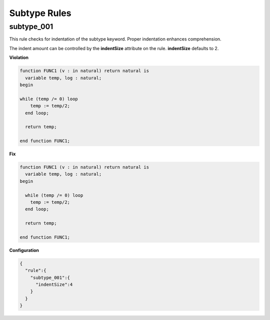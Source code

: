 Subtype Rules
-------------

subtype_001
###########

This rule checks for indentation of the subtype keyword.
Proper indentation enhances comprehension.

The indent amount can be controlled by the **indentSize** attribute on the rule.
**indentSize** defaults to 2.

**Violation**

.. code-block:: vhdl

   function FUNC1 (v : in natural) return natural is
     variable temp, log : natural;
   begin

   while (temp /= 0) loop
       temp := temp/2;
     end loop;

     return temp;

   end function FUNC1;

**Fix**

.. code-block:: vhdl

   function FUNC1 (v : in natural) return natural is
     variable temp, log : natural;
   begin

     while (temp /= 0) loop
       temp := temp/2;
     end loop;

     return temp;

   end function FUNC1;


**Configuration**

.. code-block:: json

   {
     "rule":{
       "subtype_001":{
         "indentSize":4
       }
     }
   }
